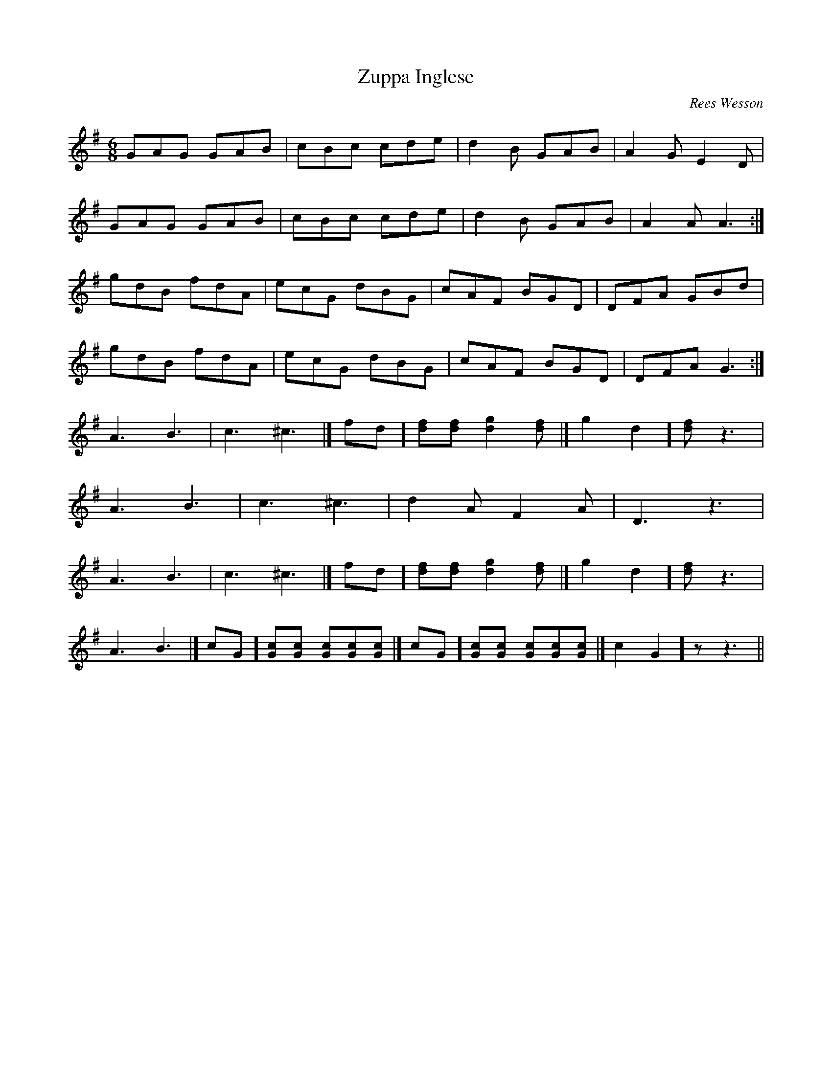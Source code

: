 X:083
T:Zuppa Inglese
C:Rees Wesson
M:6/8
L:1/8
K:G
GAG GAB | cBc cde | d2 B GAB | A2 G E2 D |
GAG GAB | cBc cde | d2 B GAB | A2 A A3 :|
gdB fdA | ecG dBG | cAF BGD | DFA GBd |
gdB fdA | ecG dBG | cAF BGD | DFA G3 :|
A3 B3 | c3 ^c3 |[ fd][fd][fd] [g2d2][fd ]|[ g2d2][fd] z3 |
A3 B3 | c3 ^c3 | d2 A F2 A | D3 z3 |
A3 B3 | c3 ^c3 |[ fd][fd][fd] [g2d2][fd ]|[ g2d2][fd] z3 |
A3 B3 |[ cG][cG][cG] [cG][cG][cG ]|[ cG][cG][cG] [cG][cG][cG ]|[ c2G2]z z3 ||
